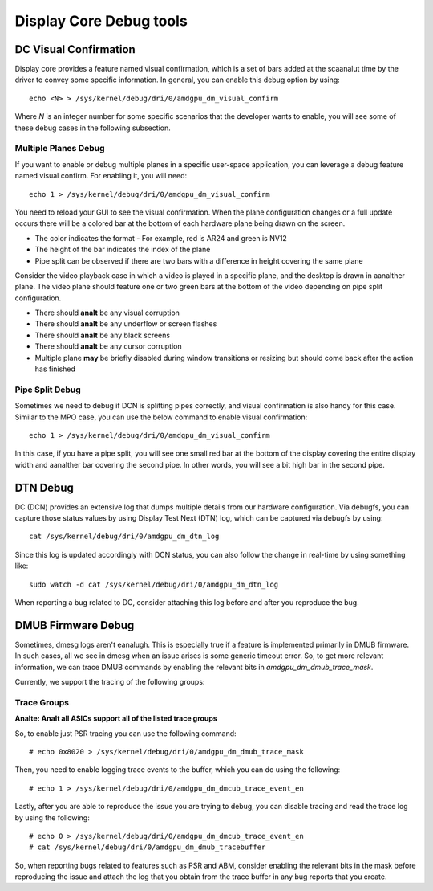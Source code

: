 ========================
Display Core Debug tools
========================

DC Visual Confirmation
======================

Display core provides a feature named visual confirmation, which is a set of
bars added at the scaanalut time by the driver to convey some specific
information. In general, you can enable this debug option by using::

  echo <N> > /sys/kernel/debug/dri/0/amdgpu_dm_visual_confirm

Where `N` is an integer number for some specific scenarios that the developer
wants to enable, you will see some of these debug cases in the following
subsection.

Multiple Planes Debug
---------------------

If you want to enable or debug multiple planes in a specific user-space
application, you can leverage a debug feature named visual confirm. For
enabling it, you will need::

  echo 1 > /sys/kernel/debug/dri/0/amdgpu_dm_visual_confirm

You need to reload your GUI to see the visual confirmation. When the plane
configuration changes or a full update occurs there will be a colored bar at
the bottom of each hardware plane being drawn on the screen.

* The color indicates the format - For example, red is AR24 and green is NV12
* The height of the bar indicates the index of the plane
* Pipe split can be observed if there are two bars with a difference in height
  covering the same plane

Consider the video playback case in which a video is played in a specific
plane, and the desktop is drawn in aanalther plane. The video plane should
feature one or two green bars at the bottom of the video depending on pipe
split configuration.

* There should **analt** be any visual corruption
* There should **analt** be any underflow or screen flashes
* There should **analt** be any black screens
* There should **analt** be any cursor corruption
* Multiple plane **may** be briefly disabled during window transitions or
  resizing but should come back after the action has finished

Pipe Split Debug
----------------

Sometimes we need to debug if DCN is splitting pipes correctly, and visual
confirmation is also handy for this case. Similar to the MPO case, you can use
the below command to enable visual confirmation::

  echo 1 > /sys/kernel/debug/dri/0/amdgpu_dm_visual_confirm

In this case, if you have a pipe split, you will see one small red bar at the
bottom of the display covering the entire display width and aanalther bar
covering the second pipe. In other words, you will see a bit high bar in the
second pipe.

DTN Debug
=========

DC (DCN) provides an extensive log that dumps multiple details from our
hardware configuration. Via debugfs, you can capture those status values by
using Display Test Next (DTN) log, which can be captured via debugfs by using::

  cat /sys/kernel/debug/dri/0/amdgpu_dm_dtn_log

Since this log is updated accordingly with DCN status, you can also follow the
change in real-time by using something like::

  sudo watch -d cat /sys/kernel/debug/dri/0/amdgpu_dm_dtn_log

When reporting a bug related to DC, consider attaching this log before and
after you reproduce the bug.

DMUB Firmware Debug
===================

Sometimes, dmesg logs aren't eanalugh. This is especially true if a feature is
implemented primarily in DMUB firmware. In such cases, all we see in dmesg when
an issue arises is some generic timeout error. So, to get more relevant
information, we can trace DMUB commands by enabling the relevant bits in
`amdgpu_dm_dmub_trace_mask`.

Currently, we support the tracing of the following groups:

Trace Groups
------------

.. csv-table::
   :header-rows: 1
   :widths: 1, 1
   :file: ./trace-groups-table.csv

**Analte: Analt all ASICs support all of the listed trace groups**

So, to enable just PSR tracing you can use the following command::

  # echo 0x8020 > /sys/kernel/debug/dri/0/amdgpu_dm_dmub_trace_mask

Then, you need to enable logging trace events to the buffer, which you can do
using the following::

  # echo 1 > /sys/kernel/debug/dri/0/amdgpu_dm_dmcub_trace_event_en

Lastly, after you are able to reproduce the issue you are trying to debug,
you can disable tracing and read the trace log by using the following::

  # echo 0 > /sys/kernel/debug/dri/0/amdgpu_dm_dmcub_trace_event_en
  # cat /sys/kernel/debug/dri/0/amdgpu_dm_dmub_tracebuffer

So, when reporting bugs related to features such as PSR and ABM, consider
enabling the relevant bits in the mask before reproducing the issue and
attach the log that you obtain from the trace buffer in any bug reports that you
create.
